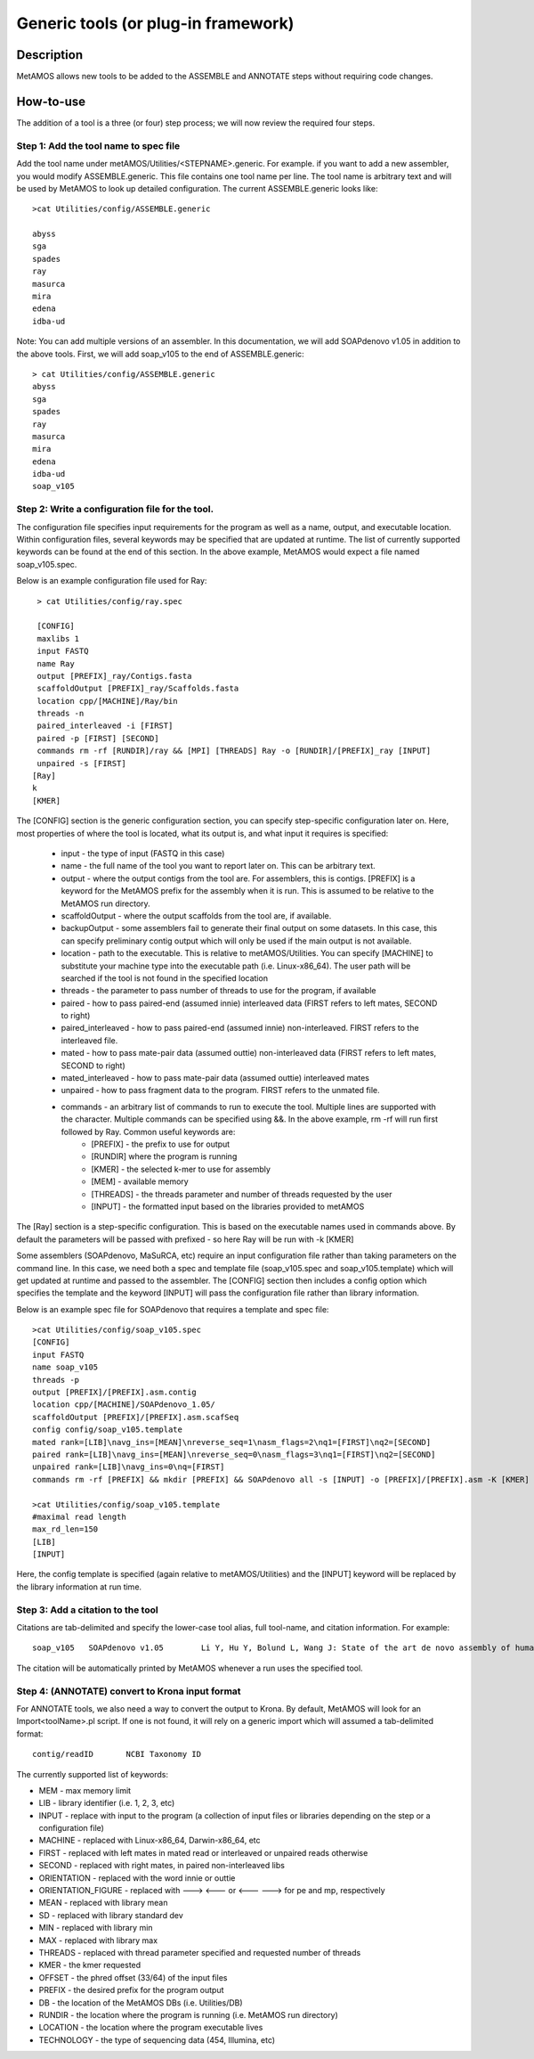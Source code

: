 
Generic tools (or plug-in framework)
===================================

Description
------------
MetAMOS allows new tools to be added to the ASSEMBLE and ANNOTATE steps without requiring code changes. 

How-to-use
----------

The addition of a tool is a three (or four) step process; we will now review the required four steps.

Step 1: Add the tool name to spec file
^^^^^^^^^^^^^^^^^^^^^^^^^^^^^^^^^^^^^^

Add the tool name under metAMOS/Utilities/\<STEPNAME\>.generic. For example. if you want to add a new assembler, you would modify ASSEMBLE.generic. This file contains one tool name per line. The tool name is arbitrary text and will be used by MetAMOS to look up detailed configuration. The current ASSEMBLE.generic looks like::

    >cat Utilities/config/ASSEMBLE.generic

    abyss
    sga
    spades
    ray
    masurca
    mira
    edena
    idba-ud


Note: You can add multiple versions of an assembler. In this documentation, we will add SOAPdenovo v1.05 in addition to the above tools. First, we will add soap_v105 to the end of ASSEMBLE.generic::


    > cat Utilities/config/ASSEMBLE.generic
    abyss
    sga
    spades
    ray
    masurca
    mira
    edena
    idba-ud
    soap_v105

Step 2: Write a configuration file for the tool. 
^^^^^^^^^^^^^^^^^^^^^^^^^^^^^^^^^^^^^^


The configuration file specifies input requirements for the program as well as a name, output, and executable location. Within configuration files, several keywords may be specified that are updated at runtime. The list of currently supported keywords can be found at the end of this section. In the above example, MetAMOS would expect a file named soap_v105.spec.

Below is an example configuration file used for Ray::

    > cat Utilities/config/ray.spec 

    [CONFIG]
    maxlibs 1
    input FASTQ
    name Ray
    output [PREFIX]_ray/Contigs.fasta
    scaffoldOutput [PREFIX]_ray/Scaffolds.fasta
    location cpp/[MACHINE]/Ray/bin
    threads -n
    paired_interleaved -i [FIRST]
    paired -p [FIRST] [SECOND]
    commands rm -rf [RUNDIR]/ray && [MPI] [THREADS] Ray -o [RUNDIR]/[PREFIX]_ray [INPUT]
    unpaired -s [FIRST]
   [Ray]
   k	
   [KMER]


The [CONFIG] section is the generic configuration section, you can specify step-specific configuration later on. Here, most properties of where the tool is located, what its output is, and what input it requires is specified:

 * input - the type of input (FASTQ in this case)
 * name - the full name of the tool you want to report later on. This can be arbitrary text.
 * output - where the output contigs from the tool are. For assemblers, this is contigs. [PREFIX] is a keyword for the MetAMOS prefix for the assembly when it is run. This is assumed to be relative to the MetAMOS run directory.
 * scaffoldOutput - where the output scaffolds from the tool are, if available.
 * backupOutput - some assemblers fail to generate their final output on some datasets. In this case, this can specify preliminary contig output which will only be used if the main output is not available.
 * location - path to the executable. This is relative to metAMOS/Utilities. You can specify [MACHINE] to substitute your machine type into the executable path (i.e. Linux-x86_64). The user path will be searched if the tool is not found in the specified location
 * threads - the parameter to pass number of threads to use for the program, if available
 * paired - how to pass paired-end (assumed innie) interleaved data (FIRST refers to left mates, SECOND to right)
 * paired_interleaved - how to pass paired-end (assumed innie) non-interleaved. FIRST refers to the interleaved file.
 * mated - how to pass mate-pair data (assumed outtie) non-interleaved data (FIRST refers to left mates, SECOND to right)
 * mated_interleaved - how to pass mate-pair data (assumed outtie) interleaved mates
 * unpaired - how to pass fragment data to the program. FIRST refers to the unmated file.
 * commands - an arbitrary list of commands to run to execute the tool. Multiple lines are supported with the \ character. Multiple commands can be specified using &&. In the above example, rm -rf will run first followed by Ray. Common useful keywords are:
    * [PREFIX] - the prefix to use for output 
    * [RUNDIR] where the program is running
    * [KMER] - the selected k-mer to use for assembly
    * [MEM] - available memory
    * [THREADS] - the threads parameter and number of threads requested by the user
    * [INPUT] - the formatted input based on the libraries provided to metAMOS

The [Ray] section is a step-specific configuration. This is based on the executable names used in commands above. By default the parameters will be passed with prefixed - so here Ray will be run with -k [KMER]

Some assemblers (SOAPdenovo, MaSuRCA, etc) require an input configuration file rather than taking parameters on the command line. In this case, we need both a spec and template file (soap_v105.spec and soap_v105.template) which will get updated at runtime and passed to the assembler. The [CONFIG] section then includes a config option which specifies the template and the keyword [INPUT] will pass the configuration file rather than library information. 

Below is an example spec file for SOAPdenovo that requires a template and spec file::

    >cat Utilities/config/soap_v105.spec
    [CONFIG]
    input FASTQ
    name soap_v105
    threads -p
    output [PREFIX]/[PREFIX].asm.contig
    location cpp/[MACHINE]/SOAPdenovo_1.05/
    scaffoldOutput [PREFIX]/[PREFIX].asm.scafSeq
    config config/soap_v105.template
    mated rank=[LIB]\navg_ins=[MEAN]\nreverse_seq=1\nasm_flags=2\nq1=[FIRST]\nq2=[SECOND]
    paired rank=[LIB]\navg_ins=[MEAN]\nreverse_seq=0\nasm_flags=3\nq1=[FIRST]\nq2=[SECOND]
    unpaired rank=[LIB]\navg_ins=0\nq=[FIRST]
    commands rm -rf [PREFIX] && mkdir [PREFIX] && SOAPdenovo all -s [INPUT] -o [PREFIX]/[PREFIX].asm -K [KMER] [THREADS]

    >cat Utilities/config/soap_v105.template
    #maximal read length
    max_rd_len=150
    [LIB]
    [INPUT]

Here, the config template is specified (again relative to metAMOS/Utilities) and the [INPUT] keyword will be replaced by the library information at run time.

Step 3: Add a citation to the tool
^^^^^^^^^^^^^^^^^^^^^^^^^^^^^^^^^^

Citations are tab-delimited and specify the lower-case tool alias, full tool-name, and citation information. For example::

    soap_v105	SOAPdenovo v1.05	Li Y, Hu Y, Bolund L, Wang J: State of the art de novo assembly of human genomes from massively parallel sequencing data.Human genomics 2010, 4:271-277.

The citation will be automatically printed by MetAMOS whenever a run uses the specified tool. 

Step 4: (ANNOTATE) convert to Krona input format
^^^^^^^^^^^^^^^^^^^^^^^^^^^^^^^^^^^^^^^^^^^^^^^^

For ANNOTATE tools, we also need a way to convert the output to Krona. By default, MetAMOS will look for an Import\<toolName\>.pl script. If one is not found, it will rely on a generic import which will assumed a tab-delimited format::

    contig/readID	NCBI Taxonomy ID

The currently supported list of keywords:

*   MEM - max memory limit
*   LIB - library identifier (i.e. 1, 2, 3, etc)
*   INPUT - replace with input to the program (a collection of input files or libraries depending on the step or a configuration file)
*   MACHINE - replaced with Linux-x86_64, Darwin-x86_64, etc
*   FIRST - replaced with left mates in mated read or interleaved or unpaired reads otherwise
*   SECOND - replaced with right mates, in paired non-interleaved libs
*   ORIENTATION - replaced with the word innie or outtie
*   ORIENTATION_FIGURE - replaced with ---> <--- or <--- ---> for pe and mp, respectively
*   MEAN - replaced with library mean
*   SD - replaced with library standard dev
*   MIN - replaced with library min
*   MAX - replaced with library max
*   THREADS - replaced with thread parameter specified and requested number of threads
*   KMER - the kmer requested
*   OFFSET - the phred offset (33/64) of the input files
*   PREFIX - the desired prefix for the program output
*   DB - the location of the MetAMOS DBs (i.e. Utilities/DB)
*   RUNDIR - the location where the program is running (i.e. MetAMOS run directory)
*   LOCATION - the location where the program executable lives
*   TECHNOLOGY - the type of sequencing data (454, Illumina, etc) 